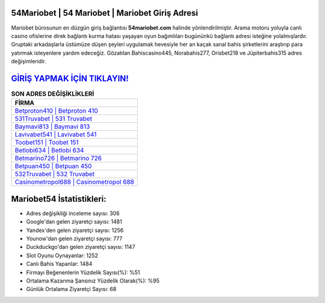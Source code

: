 ﻿54Mariobet | 54 Mariobet | Mariobet Giriş Adresi
===================================

.. image:: images/mariobet-giris.jpg
   :width: 600
   
Mariobet bürosunun en düzgün giriş bağlantısı **54mariobet.com** halinde yönlendirilmiştir. Arama motoru yoluyla canlı casino ofislerine direk bağlantı kurma hatası yaşayan oyun bağımlıları bugününkü bağlantı adresi isteğine yolalmışlardır. Gruptaki arkadaşlarla üstümüze düşen şeyleri uygulamak hevesiyle her an kaçak sanal bahis şirketlerini araştırıp para yatırmak isteyenlere yardım edeceğiz. Gözatılan Bahiscasino445, Norabahis277, Orisbet218 ve Jüpiterbahis315 adres değişimleridir.

`GİRİŞ YAPMAK İÇİN TIKLAYIN! <https://urlday.cc/git>`_
==============

.. list-table:: **SON ADRES DEĞİŞİKLİKLERİ**
   :widths: 100
   :header-rows: 1

   * - FİRMA
   * - `Betproton410 | Betproton 410 <betproton410-betproton-410-betproton-giris-adresi.html>`_
   * - `531Truvabet | 531 Truvabet <531truvabet-531-truvabet-truvabet-giris-adresi.html>`_
   * - `Baymavi813 | Baymavi 813 <baymavi813-baymavi-813-baymavi-giris-adresi.html>`_	 
   * - `Lavivabet541 | Lavivabet 541 <lavivabet541-lavivabet-541-lavivabet-giris-adresi.html>`_	 
   * - `Toobet151 | Toobet 151 <toobet151-toobet-151-toobet-giris-adresi.html>`_ 
   * - `Betlobi634 | Betlobi 634 <betlobi634-betlobi-634-betlobi-giris-adresi.html>`_
   * - `Betmarino726 | Betmarino 726 <betmarino726-betmarino-726-betmarino-giris-adresi.html>`_	 
   * - `Betpuan450 | Betpuan 450 <betpuan450-betpuan-450-betpuan-giris-adresi.html>`_
   * - `532Truvabet | 532 Truvabet <532truvabet-532-truvabet-truvabet-giris-adresi.html>`_
   * - `Casinometropol688 | Casinometropol 688 <casinometropol688-casinometropol-688-casinometropol-giris-adresi.html>`_
	 
Mariobet54 İstatistikleri:
===================================	 
* Adres değişikliği inceleme sayısı: 306
* Google'dan gelen ziyaretçi sayısı: 1481
* Yandex'den gelen ziyaretçi sayısı: 1256
* Younow'dan gelen ziyaretçi sayısı: 777
* Duckduckgo'dan gelen ziyaretçi sayısı: 1147
* Slot Oyunu Oynayanlar: 1252
* Canlı Bahis Yapanlar: 1484
* Firmayı Beğenenlerin Yüzdelik Sayısı(%): %51
* Ortalama Kazanma Şansınız Yüzdelik Olarak(%): %95
* Günlük Ortalama Ziyaretçi Sayısı: 68
